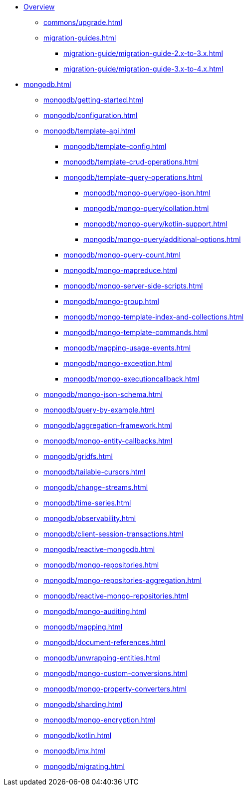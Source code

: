 * xref:index.adoc[Overview]
** xref:commons/upgrade.adoc[]
** xref:migration-guides.adoc[]
*** xref:migration-guide/migration-guide-2.x-to-3.x.adoc[]
*** xref:migration-guide/migration-guide-3.x-to-4.x.adoc[]

* xref:mongodb.adoc[]
** xref:mongodb/getting-started.adoc[]
** xref:mongodb/configuration.adoc[]
** xref:mongodb/template-api.adoc[]
*** xref:mongodb/template-config.adoc[]
*** xref:mongodb/template-crud-operations.adoc[]
*** xref:mongodb/template-query-operations.adoc[]
**** xref:mongodb/mongo-query/geo-json.adoc[]
**** xref:mongodb/mongo-query/collation.adoc[]
**** xref:mongodb/mongo-query/kotlin-support.adoc[]
**** xref:mongodb/mongo-query/additional-options.adoc[]
*** xref:mongodb/mongo-query-count.adoc[]
*** xref:mongodb/mongo-mapreduce.adoc[]
*** xref:mongodb/mongo-server-side-scripts.adoc[]
*** xref:mongodb/mongo-group.adoc[]
*** xref:mongodb/mongo-template-index-and-collections.adoc[]
*** xref:mongodb/mongo-template-commands.adoc[]
*** xref:mongodb/mapping-usage-events.adoc[]
*** xref:mongodb/mongo-exception.adoc[]
*** xref:mongodb/mongo-executioncallback.adoc[]
** xref:mongodb/mongo-json-schema.adoc[]
** xref:mongodb/query-by-example.adoc[]
** xref:mongodb/aggregation-framework.adoc[]
** xref:mongodb/mongo-entity-callbacks.adoc[]
** xref:mongodb/gridfs.adoc[]
** xref:mongodb/tailable-cursors.adoc[]
** xref:mongodb/change-streams.adoc[]
** xref:mongodb/time-series.adoc[]
** xref:mongodb/observability.adoc[]
** xref:mongodb/client-session-transactions.adoc[]
** xref:mongodb/reactive-mongodb.adoc[]
** xref:mongodb/mongo-repositories.adoc[]
** xref:mongodb/mongo-repositories-aggregation.adoc[]
** xref:mongodb/reactive-mongo-repositories.adoc[]
** xref:mongodb/mongo-auditing.adoc[]
** xref:mongodb/mapping.adoc[]
** xref:mongodb/document-references.adoc[]
** xref:mongodb/unwrapping-entities.adoc[]
** xref:mongodb/mongo-custom-conversions.adoc[]
** xref:mongodb/mongo-property-converters.adoc[]
** xref:mongodb/sharding.adoc[]
** xref:mongodb/mongo-encryption.adoc[]
** xref:mongodb/kotlin.adoc[]
** xref:mongodb/jmx.adoc[]
** xref:mongodb/migrating.adoc[]
